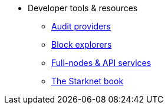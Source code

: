 * Developer tools & resources
** xref:audit.adoc[Audit providers]
** xref:ref_block_explorers.adoc[Block explorers]
** xref:api-services.adoc[Full-nodes & API services]
** xref:starknet-book.adoc[The Starknet book]

